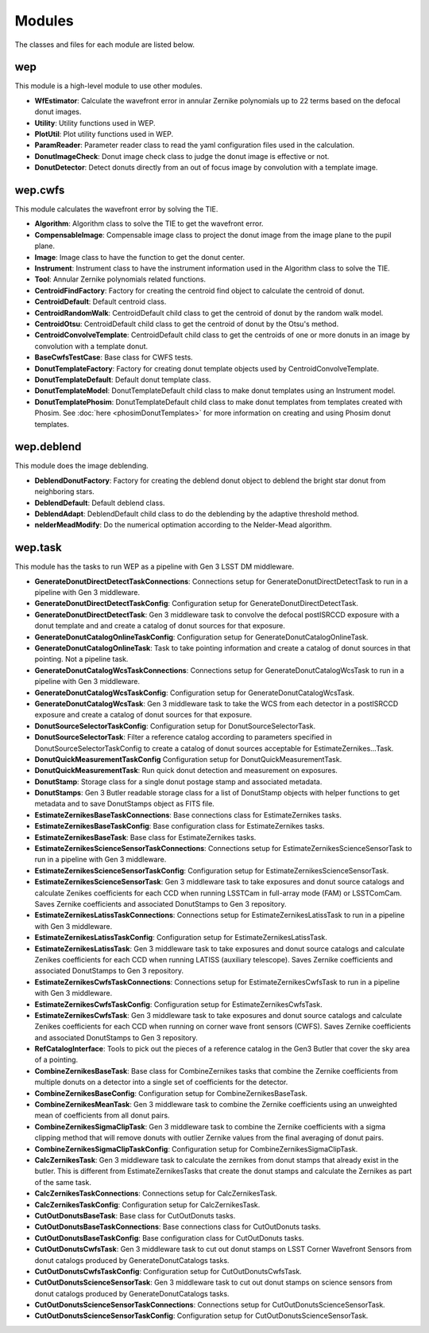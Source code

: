 .. py:currentmodule:: lsst.ts.wep

.. _lsst.ts.wep-modules:

##########
Modules
##########

The classes and files for each module are listed below.

.. _lsst.ts.wep-modules_wep:

-------------
wep
-------------

This module is a high-level module to use other modules.

.. uml:: uml/wepClass.uml
    :caption: Class diagram of wep

* **WfEstimator**: Calculate the wavefront error in annular Zernike polynomials up to 22 terms based on the defocal donut images.
* **Utility**: Utility functions used in WEP.
* **PlotUtil**: Plot utility functions used in WEP.
* **ParamReader**: Parameter reader class to read the yaml configuration files used in the calculation.
* **DonutImageCheck**: Donut image check class to judge the donut image is effective or not.
* **DonutDetector**: Detect donuts directly from an out of focus image by convolution with a template image.

.. _lsst.ts.wep-modules_wep_cwfs:

-------------
wep.cwfs
-------------

This module calculates the wavefront error by solving the TIE.

.. uml:: uml/cwfsClass.uml
    :caption: Class diagram of wep.cwfs

* **Algorithm**: Algorithm class to solve the TIE to get the wavefront error.
* **CompensableImage**: Compensable image class to project the donut image from the image plane to the pupil plane.
* **Image**: Image class to have the function to get the donut center.
* **Instrument**: Instrument class to have the instrument information used in the Algorithm class to solve the TIE.
* **Tool**: Annular Zernike polynomials related functions.
* **CentroidFindFactory**: Factory for creating the centroid find object to calculate the centroid of donut.
* **CentroidDefault**: Default centroid class.
* **CentroidRandomWalk**: CentroidDefault child class to get the centroid of donut by the random walk model.
* **CentroidOtsu**: CentroidDefault child class to get the centroid of donut by the Otsu's method.
* **CentroidConvolveTemplate**: CentroidDefault child class to get the centroids of one or more donuts in an image by convolution with a template donut.
* **BaseCwfsTestCase**: Base class for CWFS tests.
* **DonutTemplateFactory**: Factory for creating donut template objects used by CentroidConvolveTemplate.
* **DonutTemplateDefault**: Default donut template class.
* **DonutTemplateModel**: DonutTemplateDefault child class to make donut templates using an Instrument model.
* **DonutTemplatePhosim**: DonutTemplateDefault child class to make donut templates from templates created with Phosim. See :doc:`here <phosimDonutTemplates>` for more information on creating and using Phosim donut templates.

.. _lsst.ts.wep-modules_wep_deblend:

-------------
wep.deblend
-------------

This module does the image deblending.

.. uml:: uml/deblendClass.uml
    :caption: Class diagram of wep.deblend

* **DeblendDonutFactory**: Factory for creating the deblend donut object to deblend the bright star donut from neighboring stars.
* **DeblendDefault**: Default deblend class.
* **DeblendAdapt**: DeblendDefault child class to do the deblending by the adaptive threshold method.
* **nelderMeadModify**: Do the numerical optimation according to the Nelder-Mead algorithm.

.. _lsst.ts.wep-modules_wep_task:

-------------
wep.task
-------------

This module has the tasks to run WEP as a pipeline with Gen 3 LSST DM middleware.

.. uml:: uml/taskClass.uml
    :caption: Class diagram of wep.task

* **GenerateDonutDirectDetectTaskConnections**: Connections setup for GenerateDonutDirectDetectTask to run in a pipeline with Gen 3 middleware.
* **GenerateDonutDirectDetectTaskConfig**: Configuration setup for GenerateDonutDirectDetectTask.
* **GenerateDonutDirectDetectTask**: Gen 3 middleware task to convolve the defocal postISRCCD exposure with a donut template and and create a catalog of donut sources for that exposure.
* **GenerateDonutCatalogOnlineTaskConfig**: Configuration setup for GenerateDonutCatalogOnlineTask.
* **GenerateDonutCatalogOnlineTask**: Task to take pointing information and create a catalog of donut sources in that pointing. Not a pipeline task.
* **GenerateDonutCatalogWcsTaskConnections**: Connections setup for GenerateDonutCatalogWcsTask to run in a pipeline with Gen 3 middleware.
* **GenerateDonutCatalogWcsTaskConfig**: Configuration setup for GenerateDonutCatalogWcsTask.
* **GenerateDonutCatalogWcsTask**: Gen 3 middleware task to take the WCS from each detector in a postISRCCD exposure and create a catalog of donut sources for that exposure.
* **DonutSourceSelectorTaskConfig**: Configuration setup for DonutSourceSelectorTask.
* **DonutSourceSelectorTask**: Filter a reference catalog according to parameters specified in DonutSourceSelectorTaskConfig to create a catalog of donut sources acceptable for EstimateZernikes...Task.
* **DonutQuickMeasurementTaskConfig** Configuration setup for DonutQuickMeasurementTask.
* **DonutQuickMeasurementTask**: Run quick donut detection and measurement on exposures.
* **DonutStamp**: Storage class for a single donut postage stamp and associated metadata.
* **DonutStamps**: Gen 3 Butler readable storage class for a list of DonutStamp objects with helper functions to get metadata and to save DonutStamps object as FITS file.
* **EstimateZernikesBaseTaskConnections**: Base connections class for EstimateZernikes tasks.
* **EstimateZernikesBaseTaskConfig**: Base configuration class for EstimateZernikes tasks.
* **EstimateZernikesBaseTask**: Base class for EstimateZernikes tasks.
* **EstimateZernikesScienceSensorTaskConnections**: Connections setup for EstimateZernikesScienceSensorTask to run in a pipeline with Gen 3 middleware.
* **EstimateZernikesScienceSensorTaskConfig**: Configuration setup for EstimateZernikesScienceSensorTask.
* **EstimateZernikesScienceSensorTask**: Gen 3 middleware task to take exposures and donut source catalogs and calculate Zenikes coefficients for each CCD when running LSSTCam in full-array mode (FAM) or LSSTComCam. Saves Zernike coefficients and associated DonutStamps to Gen 3 repository.
* **EstimateZernikesLatissTaskConnections**: Connections setup for EstimateZernikesLatissTask to run in a pipeline with Gen 3 middleware.
* **EstimateZernikesLatissTaskConfig**: Configuration setup for EstimateZernikesLatissTask.
* **EstimateZernikesLatissTask**: Gen 3 middleware task to take exposures and donut source catalogs and calculate Zenikes coefficients for each CCD when running LATISS (auxiliary telescope). Saves Zernike coefficients and associated DonutStamps to Gen 3 repository.
* **EstimateZernikesCwfsTaskConnections**: Connections setup for EstimateZernikesCwfsTask to run in a pipeline with Gen 3 middleware.
* **EstimateZernikesCwfsTaskConfig**: Configuration setup for EstimateZernikesCwfsTask.
* **EstimateZernikesCwfsTask**: Gen 3 middleware task to take exposures and donut source catalogs and calculate Zenikes coefficients for each CCD when running on corner wave front sensors (CWFS). Saves Zernike coefficients and associated DonutStamps to Gen 3 repository.
* **RefCatalogInterface**: Tools to pick out the pieces of a reference catalog in the Gen3 Butler that cover the sky area of a pointing.
* **CombineZernikesBaseTask**: Base class for CombineZernikes tasks that combine the Zernike coefficients from multiple donuts on a detector into a single set of coefficients for the detector.
* **CombineZernikesBaseConfig**: Configuration setup for CombineZernikesBaseTask.
* **CombineZernikesMeanTask**: Gen 3 middleware task to combine the Zernike coefficients using an unweighted mean of coefficients from all donut pairs.
* **CombineZernikesSigmaClipTask**: Gen 3 middleware task to combine the Zernike coefficients with a sigma clipping method that will remove donuts with outlier Zernike values from the final averaging of donut pairs.
* **CombineZernikesSigmaClipTaskConfig**: Configuration setup for CombineZernikesSigmaClipTask.
* **CalcZernikesTask**: Gen 3 middleware task to calculate the zernikes from donut stamps that already exist in the butler. This is different from EstimateZernikesTasks that create the donut stamps and calculate the Zernikes as part of the same task.
* **CalcZernikesTaskConnections**: Connections setup for CalcZernikesTask.
* **CalcZernikesTaskConfig**: Configuration setup for CalcZernikesTask.
* **CutOutDonutsBaseTask**: Base class for CutOutDonuts tasks.
* **CutOutDonutsBaseTaskConnections**: Base connections class for CutOutDonuts tasks.
* **CutOutDonutsBaseTaskConfig**: Base configuration class for CutOutDonuts tasks.
* **CutOutDonutsCwfsTask**: Gen 3 middleware task to cut out donut stamps on LSST Corner Wavefront Sensors from donut catalogs produced by GenerateDonutCatalogs tasks.
* **CutOutDonutsCwfsTaskConfig**: Configuration setup for CutOutDonutsCwfsTask.
* **CutOutDonutsScienceSensorTask**: Gen 3 middleware task to cut out donut stamps on science sensors from donut catalogs produced by GenerateDonutCatalogs tasks.
* **CutOutDonutsScienceSensorTaskConnections**: Connections setup for CutOutDonutsScienceSensorTask.
* **CutOutDonutsScienceSensorTaskConfig**: Configuration setup for CutOutDonutsScienceSensorTask.
